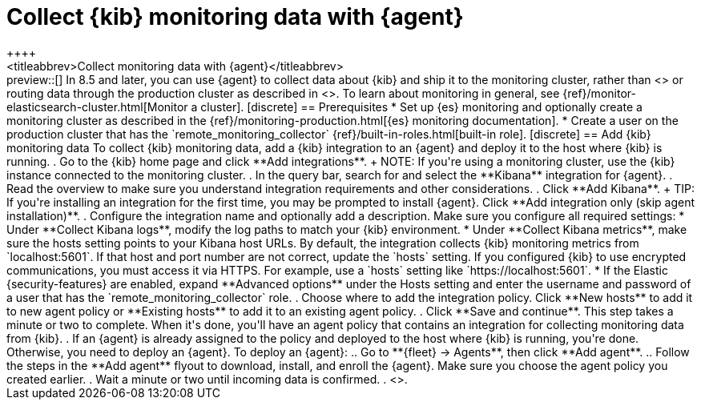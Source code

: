 [[monitoring-elastic-agent]]
= Collect {kib} monitoring data with {agent}
++++
<titleabbrev>Collect monitoring data with {agent}</titleabbrev>
++++

preview::[]

In 8.5 and later, you can use {agent} to collect data about {kib} and ship it to
the monitoring cluster, rather than <<monitoring-metricbeat,using {metricbeat}>>
or routing data through the production cluster as described in
<<monitoring-kibana>>.

To learn about monitoring in general, see
{ref}/monitor-elasticsearch-cluster.html[Monitor a cluster].

[discrete]
== Prerequisites

* Set up {es} monitoring and optionally create a monitoring cluster as described
in the {ref}/monitoring-production.html[{es} monitoring documentation].

* Create a user on the production cluster that has the
`remote_monitoring_collector` {ref}/built-in-roles.html[built-in role].

[discrete]
== Add {kib} monitoring data

To collect {kib} monitoring data, add a {kib} integration to an {agent} and
deploy it to the host where {kib} is running.

. Go to the {kib} home page and click **Add integrations**.
+
NOTE: If you're using a monitoring cluster, use the {kib} instance connected to
the monitoring cluster.

. In the query bar, search for and select the **Kibana** integration for
{agent}.

. Read the overview to make sure you understand integration requirements and
other considerations.
. Click **Add Kibana**.
+
TIP: If you're installing an integration for the first time, you may be prompted
to install {agent}. Click **Add integration only (skip agent installation)**.

. Configure the integration name and optionally add a description. Make sure you
configure all required settings:
* Under **Collect Kibana logs**, modify the log paths to match your {kib}
environment.
* Under **Collect Kibana metrics**, make sure the hosts setting points to your
Kibana host URLs. By default, the integration collects {kib} monitoring metrics
from `localhost:5601`. If that host and port number are not correct, update the
`hosts` setting. If you configured {kib} to use encrypted communications, you
must access it via HTTPS. For example, use a `hosts` setting like
`https://localhost:5601`.
* If the Elastic {security-features} are enabled, expand **Advanced options**
under the Hosts setting and enter the username and password of a user that has
the `remote_monitoring_collector` role.
. Choose where to add the integration policy. Click **New hosts** to add it to
new agent policy or **Existing hosts** to add it to an existing agent policy.
. Click **Save and continue**. This step takes a minute or two to complete. When
it's done, you'll have an agent policy that contains an integration for
collecting monitoring data from {kib}.
. If an {agent} is already assigned to the policy and deployed to the host where
{kib} is running, you're done. Otherwise, you need to deploy an {agent}. To
deploy an {agent}:
.. Go to **{fleet} -> Agents**, then click **Add agent**.
.. Follow the steps in the **Add agent** flyout to download, install,
and enroll the {agent}. Make sure you choose the agent policy you created
earlier.
. Wait a minute or two until incoming data is confirmed.
. <<monitoring-data,View the monitoring data in {kib}>>.
